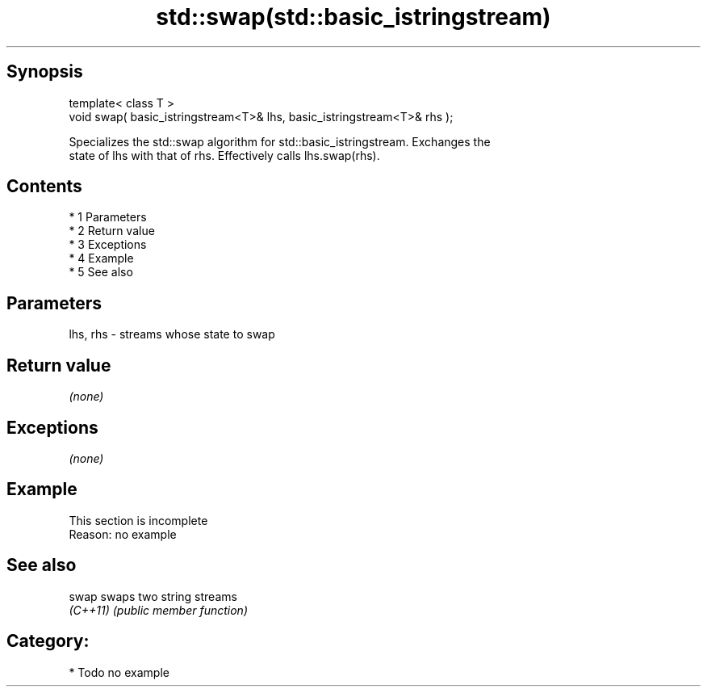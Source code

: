 .TH std::swap(std::basic_istringstream) 3 "Apr 19 2014" "1.0.0" "C++ Standard Libary"
.SH Synopsis
   template< class T >
   void swap( basic_istringstream<T>& lhs, basic_istringstream<T>& rhs );

   Specializes the std::swap algorithm for std::basic_istringstream. Exchanges the
   state of lhs with that of rhs. Effectively calls lhs.swap(rhs).

.SH Contents

     * 1 Parameters
     * 2 Return value
     * 3 Exceptions
     * 4 Example
     * 5 See also

.SH Parameters

   lhs, rhs - streams whose state to swap

.SH Return value

   \fI(none)\fP

.SH Exceptions

   \fI(none)\fP

.SH Example

    This section is incomplete
    Reason: no example

.SH See also

   swap    swaps two string streams
   \fI(C++11)\fP \fI(public member function)\fP

.SH Category:

     * Todo no example
